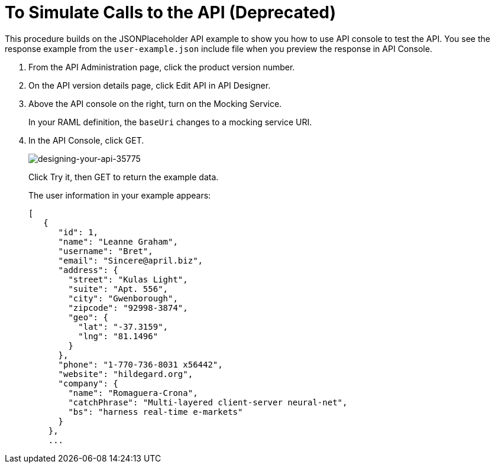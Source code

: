 = To Simulate Calls to the API (Deprecated)

This procedure builds on the JSONPlaceholder API example to show you how to use API console to test the API. You see the response example from the `user-example.json` include file when you preview the response in API Console.


. From the API Administration page, click the product version number. 
. On the API version details page, click Edit API in API Designer.
. Above the API console on the right, turn on the Mocking Service.
+
In your RAML definition, the `baseUri` changes to a mocking service URI.
+
. In the API Console, click GET.
+
image::designing-your-api-35775.png[designing-your-api-35775]
+
Click Try it, then GET to return the example data.
+
The user information in your example appears:
+
----
[
   {
      "id": 1,
      "name": "Leanne Graham",
      "username": "Bret",
      "email": "Sincere@april.biz",
      "address": {
        "street": "Kulas Light",
        "suite": "Apt. 556",
        "city": "Gwenborough",
        "zipcode": "92998-3874",
        "geo": {
          "lat": "-37.3159",
          "lng": "81.1496"
        }
      },
      "phone": "1-770-736-8031 x56442",
      "website": "hildegard.org",
      "company": {
        "name": "Romaguera-Crona",
        "catchPhrase": "Multi-layered client-server neural-net",
        "bs": "harness real-time e-markets"
      }
    },
    ...
----
